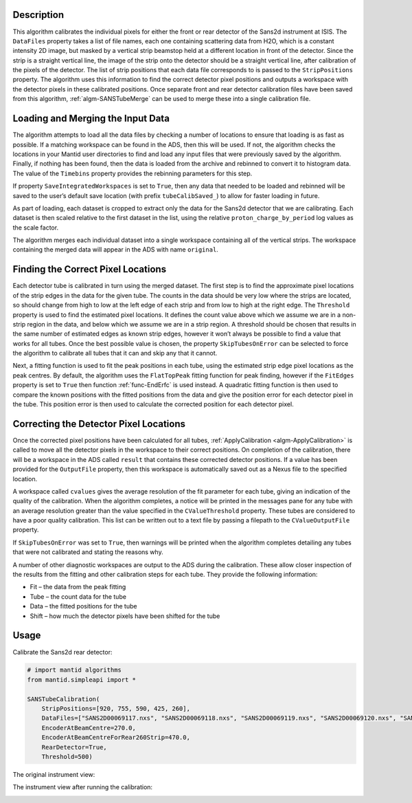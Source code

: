 .. algorithm::

.. summary::

.. relatedalgorithms::

.. properties::

Description
-----------

This algorithm calibrates the individual pixels for either the front or rear detector of the Sans2d instrument at ISIS.
The ``DataFiles`` property takes a list of file names, each one containing scattering data from H2O, which is a constant intensity 2D image, but masked by a vertical strip beamstop held at a different location in front of the detector.
Since the strip is a straight vertical line, the image of the strip onto the detector should be a straight vertical line, after calibration of the pixels of the detector.
The list of strip positions that each data file corresponds to is passed to the ``StripPositions`` property.
The algorithm uses this information to find the correct detector pixel positions and outputs a workspace with the detector pixels in these calibrated positions.
Once separate front and rear detector calibration files have been saved from this algorithm, :ref:`algm-SANSTubeMerge` can be used to merge these into a single calibration file.

Loading and Merging the Input Data
----------------------------------

The algorithm attempts to load all the data files by checking a number of locations to ensure that loading is as fast as possible. If a matching workspace can be found in the ADS, then this will be used.
If not, the algorithm checks the locations in your Mantid user directories to find and load any input files that were previously saved by the algorithm.
Finally, if nothing has been found, then the data is loaded from the archive and rebinned to convert it to histogram data. The value of the ``Timebins`` property provides the rebinning parameters for this step.

If property ``SaveIntegratedWorkspaces`` is set to ``True``, then any data that needed to be loaded and rebinned will be saved to the user’s default save location (with prefix ``tubeCalibSaved_``) to allow for faster loading in future.

As part of loading, each dataset is cropped to extract only the data for the Sans2d detector that we are calibrating.
Each dataset is then scaled relative to the first dataset in the list, using the relative ``proton_charge_by_period`` log values as the scale factor.

The algorithm merges each individual dataset into a single workspace containing all of the vertical strips. The workspace containing the merged data will appear in the ADS with name ``original``.

Finding the Correct Pixel Locations
-----------------------------------

Each detector tube is calibrated in turn using the merged dataset. The first step is to find the approximate pixel locations of the strip edges in the data for the given tube.
The counts in the data should be very low where the strips are located, so should change from high to low at the left edge of each strip and from low to high at the right edge.
The ``Threshold`` property is used to find the estimated pixel locations. It defines the count value above which we assume we are in a non-strip region in the data, and below which we assume we are in a strip region.
A threshold should be chosen that results in the same number of estimated edges as known strip edges, however it won’t always be possible to find a value that works for all tubes.
Once the best possible value is chosen, the property ``SkipTubesOnError`` can be selected to force the algorithm to calibrate all tubes that it can and skip any that it cannot.

Next, a fitting function is used to fit the peak positions in each tube, using the estimated strip edge pixel locations as the peak centres.
By default, the algorithm uses the ``FlatTopPeak`` fitting function for peak finding, however if the ``FitEdges`` property is set to ``True`` then function :ref:`func-EndErfc` is used instead.
A quadratic fitting function is then used to compare the known positions with the fitted positions from the data and give the position error for each detector pixel in the tube.
This position error is then used to calculate the corrected position for each detector pixel.

Correcting the Detector Pixel Locations
---------------------------------------

Once the corrected pixel positions have been calculated for all tubes, :ref:`ApplyCalibration <algm-ApplyCalibration>` is called to move all the detector pixels in the workspace to their correct positions.
On completion of the calibration, there will be a workspace in the ADS called ``result`` that contains these corrected detector positions.
If a value has been provided for the ``OutputFile`` property, then this workspace is automatically saved out as a Nexus file to the specified location.

A workspace called ``cvalues`` gives the average resolution of the fit parameter for each tube, giving an indication of the quality of the calibration.
When the algorithm completes, a notice will be printed in the messages pane for any tube with an average resolution greater than the value specified in the ``CValueThreshold`` property. These tubes are considered to have a poor quality calibration.
This list can be written out to a text file by passing a filepath to the ``CValueOutputFile`` property.

If ``SkipTubesOnError`` was set to ``True``, then warnings will be printed when the algorithm completes detailing any tubes that were not calibrated and stating the reasons why.

A number of other diagnostic workspaces are output to the ADS during the calibration. These allow closer inspection of the results from the fitting and other calibration steps for each tube.
They provide the following information:

- Fit – the data from the peak fitting
- Tube – the count data for the tube
- Data – the fitted positions for the tube
- Shift – how much the detector pixels have been shifted for the tube

Usage
-----

Calibrate the Sans2d rear detector:

.. code-block:: python

    # import mantid algorithms
    from mantid.simpleapi import *

    SANSTubeCalibration(
        StripPositions=[920, 755, 590, 425, 260],
        DataFiles=["SANS2D00069117.nxs", "SANS2D00069118.nxs", "SANS2D00069119.nxs", "SANS2D00069120.nxs", "SANS2D00069116.nxs"],
        EncoderAtBeamCentre=270.0,
        EncoderAtBeamCentreForRear260Strip=470.0,
        RearDetector=True,
        Threshold=500)

The original instrument view:

.. image:: ../images/SANSTubeCalibration_original.png
    :align: center
    :width: 635
    :alt: original layout of Sans2d instrument

The instrument view after running the calibration:

.. image:: ../images/SANSTubeCalibration_calibrated.png
    :align: center
    :width: 635
    :alt: calibrated layout of Sans2d instrument

.. categories::

.. sourcelink::

